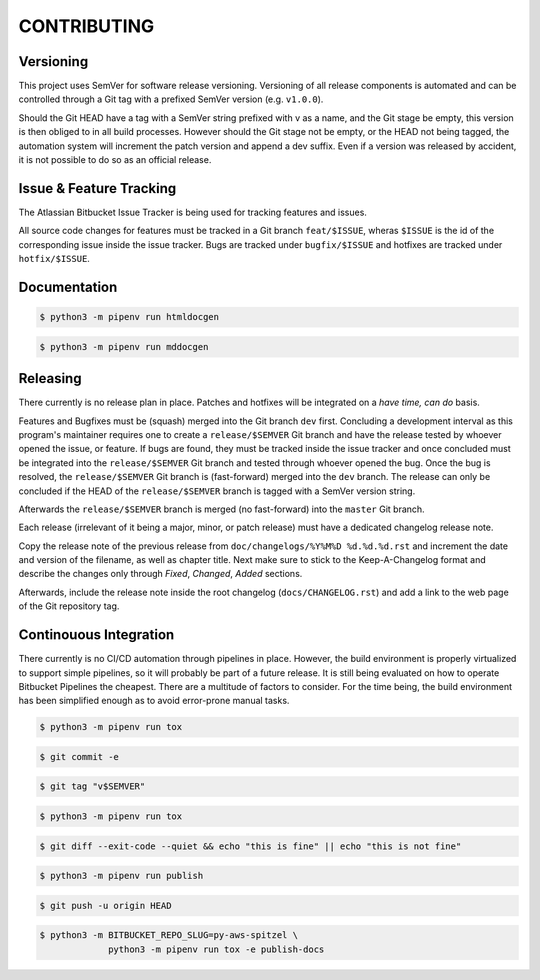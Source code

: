 ############
CONTRIBUTING
############

Versioning
==========

This project uses SemVer for software release versioning. Versioning of all 
release components is automated and can be controlled through a Git tag with
a prefixed SemVer version (e.g. ``v1.0.0``).

Should the Git HEAD have a tag with a SemVer string prefixed with v as a name, 
and the Git stage be empty, this version is then obliged to in all build 
processes. However should the Git stage not be empty, or the HEAD not being 
tagged, the automation system will increment the patch version and append a dev 
suffix. Even if a version was released by accident, it is not possible to do so 
as an official release.

Issue & Feature Tracking
========================

The Atlassian Bitbucket Issue Tracker is being used for tracking features and
issues.

All source code changes for features must be tracked in a Git branch 
``feat/$ISSUE``, wheras ``$ISSUE`` is the id of the corresponding issue inside
the issue tracker. Bugs are tracked under ``bugfix/$ISSUE`` and hotfixes are 
tracked under ``hotfix/$ISSUE``. 

Documentation
=============

.. code-block:: shell

    $ python3 -m pipenv run htmldocgen

.. code-block:: shell

    $ python3 -m pipenv run mddocgen

Releasing
=========

There currently is no release plan in place. Patches and hotfixes will be 
integrated on a *have time, can do* basis.

Features and Bugfixes must be (squash) merged into the Git branch ``dev`` first. 
Concluding a development interval as this program's maintainer requires one to 
create a ``release/$SEMVER`` Git branch and have the release tested by whoever 
opened the issue, or feature. If bugs are found, they must be tracked inside 
the issue tracker and once concluded must be integrated into the 
``release/$SEMVER`` Git branch and tested through whoever opened the bug. Once 
the bug is resolved, the ``release/$SEMVER`` Git branch is (fast-forward) 
merged into the ``dev`` branch. The release can only be concluded if the HEAD 
of the ``release/$SEMVER`` branch is tagged with a SemVer version string.

Afterwards the ``release/$SEMVER`` branch is merged (no fast-forward) into 
the ``master`` Git branch.

Each release (irrelevant of it being a major, minor, or patch release) must 
have a dedicated changelog release note. 

Copy the release note of the previous release from 
``doc/changelogs/%Y%M%D %d.%d.%d.rst`` and increment the date and version of 
the filename, as well as chapter title. Next make sure to stick to the 
Keep-A-Changelog format and describe the changes only through *Fixed*, 
*Changed*, *Added* sections.

Afterwards, include the release note inside the root changelog 
(``docs/CHANGELOG.rst``) and add a link to the web page of the Git repository 
tag.

Continouous Integration
=======================

There currently is no CI/CD automation through pipelines in place. However, 
the build environment is properly virtualized to support simple pipelines, so
it will probably be part of a future release. It is still being evaluated on 
how to operate Bitbucket Pipelines the cheapest. There are a multitude of 
factors to consider. For the time being, the build environment has been 
simplified enough as to avoid error-prone manual tasks.

.. code-block:: shell

    $ python3 -m pipenv run tox

.. code-block:: shell

    $ git commit -e

.. code-block:: shell

    $ git tag "v$SEMVER"

.. code-block:: shell

    $ python3 -m pipenv run tox

.. code-block:: shell

    $ git diff --exit-code --quiet && echo "this is fine" || echo "this is not fine"

.. code-block:: shell

    $ python3 -m pipenv run publish

.. code-block:: shell

    $ git push -u origin HEAD

.. code-block:: shell

    $ python3 -m BITBUCKET_REPO_SLUG=py-aws-spitzel \
                 python3 -m pipenv run tox -e publish-docs